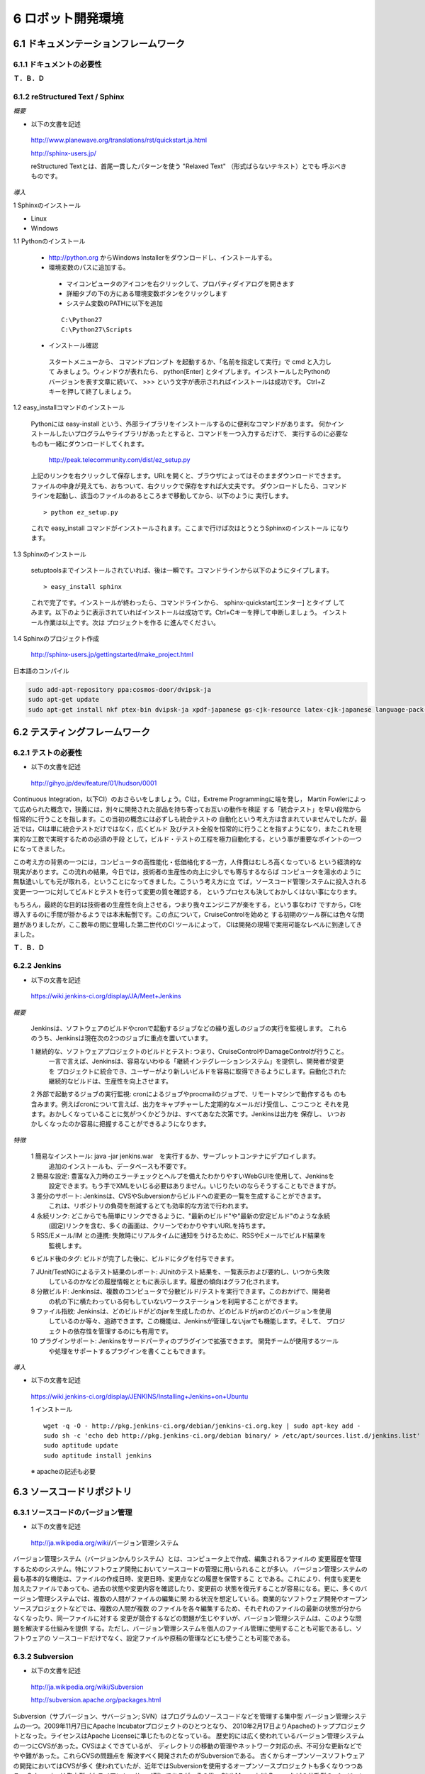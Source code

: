 ==================
6 ロボット開発環境
==================

--------------------------------------
6.1 ドキュメンテーションフレームワーク
--------------------------------------

~~~~~~~~~~~~~~~~~~~~~~~~~~
6.1.1 ドキュメントの必要性
~~~~~~~~~~~~~~~~~~~~~~~~~~

**Ｔ．Ｂ．Ｄ**

~~~~~~~~~~~~~~~~~~~~~~~~~~~~~~~~
6.1.2 reStructured Text / Sphinx
~~~~~~~~~~~~~~~~~~~~~~~~~~~~~~~~

*概要*

- 以下の文書を記述

 http://www.planewave.org/translations/rst/quickstart.ja.html

 http://sphinx-users.jp/

 reStructured Textとは、首尾一貫したパターンを使う "Relaxed Text" （形式ばらないテキスト）とでも
 呼ぶべきものです。

*導入*

1 Sphinxのインストール

- Linux

- Windows

1.1 Pythonのインストール

  - http://python.org からWindows Installerをダウンロードし、インストールする。
  - 環境変数のパスに追加する。

   - マイコンピュータのアイコンを右クリックして、プロパティダイアログを開きます
   - 詳細タブの下の方にある環境変数ボタンをクリックします
   - システム変数のPATHに以下を追加
   
   ::
   
     C:\Python27
     C:\Python27\Scripts

  - インストール確認

   スタートメニューから、 コマンドプロンプト を起動するか、「名前を指定して実行」で cmd と入力して
   みましょう。ウィンドウが表れたら、 python[Enter] とタイプします。インストールしたPythonの
   バージョンを表す文章に続いて、 >>> という文字が表示されればインストールは成功です。 
   Ctrl+Z キーを押して終了しましょう。

1.2 easy_installコマンドのインストール

  Pythonには easy-install という、外部ライブラリをインストールするのに便利なコマンドがあります。
  何かインストールしたいプログラムやライブラリがあったとすると、コマンドを一つ入力するだけで、
  実行するのに必要なものも一緒にダウンロードしてくれます。
  
   http://peak.telecommunity.com/dist/ez_setup.py

  上記のリンクを右クリックして保存します。URLを開くと、ブラウザによってはそのままダウンロードできます。
  ファイルの中身が見えても、おちついて、右クリックで保存をすれば大丈夫です。
  ダウンロードしたら、コマンドラインを起動し、該当のファイルのあるところまで移動してから、以下のように
  実行します。
  
  ::
  
    > python ez_setup.py

  これで easy_install コマンドがインストールされます。ここまで行けば次はとうとうSphinxのインストール
  になります。

1.3 Sphinxのインストール

  setuptoolsまでインストールされていれば、後は一瞬です。コマンドラインから以下のようにタイプします。

  ::
  
    > easy_install sphinx
  
  これで完了です。インストールが終わったら、コマンドラインから、 sphinx-quickstart[エンター] とタイプ
  してみます。以下のように表示されていればインストールは成功です。Ctrl+Cキーを押して中断しましょう。
  インストール作業は以上です。次は プロジェクトを作る に進んでください。

1.4 Sphinxのプロジェクト作成

  http://sphinx-users.jp/gettingstarted/make_project.html

日本語のコンパイル

.. code-block:: bash

  sudo add-apt-repository ppa:cosmos-door/dvipsk-ja
  sudo apt-get update
  sudo apt-get install nkf ptex-bin dvipsk-ja xpdf-japanese gs-cjk-resource latex-cjk-japanese language-pack-ja 

------------------------------
6.2 テスティングフレームワーク
------------------------------

~~~~~~~~~~~~~~~~~~~~
6.2.1 テストの必要性
~~~~~~~~~~~~~~~~~~~~

- 以下の文書を記述

 http://gihyo.jp/dev/feature/01/hudson/0001

Continuous Integration，以下CI）のおさらいをしましょう。CIは，Extreme Programmingに端を発し，
Martin Fowlerによって広められた概念で，狭義には，別々に開発された部品を持ち寄ってお互いの動作を検証
する「統合テスト」を早い段階から恒常的に行うことを指します。この当初の概念には必ずしも統合テストの
自動化という考え方は含まれていませんでしたが，最近では，CIは単に統合テストだけではなく，広くビルド
及びテスト全般を恒常的に行うことを指すようになり，またこれを現実的な工数で実現するための必須の手段
として，ビルド・テストの工程を極力自動化する，という事が重要なポイントの一つになってきました。

この考え方の背景の一つには，コンピュータの高性能化・低価格化する一方，人件費はむしろ高くなっている
という経済的な現実があります。この流れの結果，今日では，技術者の生産性の向上に少しでも寄与するならば
コンピュータを湯水のように無駄遣いしても元が取れる，ということになってきました。こういう考え方に立
てば，ソースコード管理システムに投入される変更一つ一つに対してビルドとテストを行って変更の質を確認する，
というプロセスも決しておかしくはない事になります。

もちろん，最終的な目的は技術者の生産性を向上させる，つまり我々エンジニアが楽をする，という事なわけ
ですから，CIを導入するのに手間が掛かるようでは本末転倒です。この点について，CruiseControlを始めと
する初期のツール群には色々な問題がありましたが，ここ数年の間に登場した第二世代のCI ツールによって，
CIは開発の現場で実用可能なレベルに到達してきました。

**Ｔ．Ｂ．Ｄ**

~~~~~~~~~~~~~
6.2.2 Jenkins
~~~~~~~~~~~~~

- 以下の文書を記述

 https://wiki.jenkins-ci.org/display/JA/Meet+Jenkins


*概要*

 Jenkinsは、ソフトウェアのビルドやcronで起動するジョブなどの繰り返しのジョブの実行を監視します。
 これらのうち、Jenkinsは現在次の2つのジョブに重点を置いています。

 1 継続的な、ソフトウェアプロジェクトのビルドとテスト: つまり、CruiseControlやDamageControlが行うこと。
  一言で言えば、Jenkinsは、容易ないわゆる「継続インテグレーションシステム」を提供し、開発者が変更を
  プロジェクトに統合でき、ユーザーがより新しいビルドを容易に取得できるようにします。自動化された
  継続的なビルドは、生産性を向上させます。

 2 外部で起動するジョブの実行監視: cronによるジョブやprocmailのジョブで、リモートマシンで動作するも
 のも含みます。例えばcronについて言えば、出力をキャプチャーした定期的なメールだけ受信し、こつこつと
 それを見ます。おかしくなっていることに気がつくかどうかは、すべてあなた次第です。Jenkinsは出力を
 保存し、 いつおかしくなったのか容易に把握することができるようになります。

*特徴*

 1 簡易なインストール: java -jar jenkins.war　を実行するか、サーブレットコンテナにデプロイします。
   追加のインストールも、データベースも不要です。

 2 簡易な設定: 豊富な入力時のエラーチェックとヘルプを備えたわかりやすいWebGUIを使用して、Jenkinsを
   設定できます。もう手でXMLをいじる必要はありません。いじりたいのならそうすることもできますが。

 3 差分のサポート: Jenkinsは、CVSやSubversionからビルドへの変更の一覧を生成することができます。
   これは、リポジトリの負荷を削減するとても効率的な方法で行われます。

 4 永続リンク: どこからでも簡単にリンクできるように、"最新のビルド"や"最新の安定ビルド"のような永続
   (固定)リンクを含む、多くの画面は、クリーンでわかりやすいURLを持ちます。

 5 RSS/Eメール/IM との連携: 失敗時にリアルタイムに通知をうけるために、RSSやEメールでビルド結果を
   監視します。

 6 ビルド後のタグ: ビルドが完了した後に、ビルドにタグを付与できます。

 7 JUnit/TestNGによるテスト結果のレポート: JUnitのテスト結果を、一覧表示および要約し、いつから失敗
   しているのかなどの履歴情報とともに表示します。履歴の傾向はグラフ化されます。

 8 分散ビルド: Jenkinsは、複数のコンピュータで分散ビルド/テストを実行できます。このおかげで、開発者
   の机の下に横たわっている何もしていないワークステーションを利用することができます。

 9 ファイル指紋: Jenkinsは、どのビルドがどのjarを生成したのか、どのビルドがjarのどのバージョンを使用
   しているのか等々、追跡できます。この機能は、Jenkinsが管理しないjarでも機能します。そして、
   プロジェクトの依存性を管理するのにも有用です。

 10 プラグインサポート: Jenkinsをサードパーティのプラグインで拡張できます。 開発チームが使用するツール
    や処理をサポートするプラグインを書くこともできます。


*導入*

- 以下の文書を記述

 https://wiki.jenkins-ci.org/display/JENKINS/Installing+Jenkins+on+Ubuntu

 1 インストール

 ::
 
   wget -q -O - http://pkg.jenkins-ci.org/debian/jenkins-ci.org.key | sudo apt-key add -
   sudo sh -c 'echo deb http://pkg.jenkins-ci.org/debian binary/ > /etc/apt/sources.list.d/jenkins.list'
   sudo aptitude update
   sudo aptitude install jenkins

 ※ apacheの記述も必要

--------------------------
6.3 ソースコードリポジトリ
--------------------------

~~~~~~~~~~~~~~~~~~~~~~~~~~~~~~~~~~
6.3.1 ソースコードのバージョン管理
~~~~~~~~~~~~~~~~~~~~~~~~~~~~~~~~~~

- 以下の文書を記述

 http://ja.wikipedia.org/wiki/バージョン管理システム

バージョン管理システム（バージョンかんりシステム）とは、コンピュータ上で作成、編集されるファイルの
変更履歴を管理するためのシステム。特にソフトウェア開発においてソースコードの管理に用いられることが多い。
バージョン管理システムの最も基本的な機能は、ファイルの作成日時、変更日時、変更点などの履歴を保管するこ
とである。これにより、何度も変更を加えたファイルであっても、過去の状態や変更内容を確認したり、変更前の
状態を復元することが容易になる。更に、多くのバージョン管理システムでは、複数の人間がファイルの編集に関
わる状況を想定している。商業的なソフトウェア開発やオープンソースプロジェクトなどでは、複数の人間が複数
のファイルを各々編集するため、それぞれのファイルの最新の状態が分からなくなったり、同一ファイルに対する
変更が競合するなどの問題が生じやすいが、バージョン管理システムは、このような問題を解決する仕組みを提供
する。ただし、バージョン管理システムを個人のファイル管理に使用することも可能であるし、ソフトウェアの
ソースコードだけでなく、設定ファイルや原稿の管理などにも使うことも可能である。

~~~~~~~~~~~~~~~~
6.3.2 Subversion
~~~~~~~~~~~~~~~~

- 以下の文書を記述

 http://ja.wikipedia.org/wiki/Subversion

 http://subversion.apache.org/packages.html


Subversion（サブバージョン、サバージョン; SVN）はプログラムのソースコードなどを管理する集中型
バージョン管理システムの一つ。2009年11月7日にApache Incubatorプロジェクトのひとつとなり、
2010年2月17日よりApacheのトッププロジェクトとなった。ライセンスはApache Licenseに準じたものとなっている。
歴史的には広く使われているバージョン管理システムの一つにCVSがあった。CVSはよくできているが、
ディレクトリの移動の管理やネットワーク対応の点、不可分な更新などでやや難があった。これらCVSの問題点を
解決すべく開発されたのがSubversionである。 古くからオープンソースソフトウェアの開発においてはCVSが多く
使われていたが、近年ではSubversionを使用するオープンソースプロジェクトも多くなりつつある。
Subversionは集中型（クライアント・サーバ型）であるが、その後、GitやMercurialやBazaarなどの分散型の
バージョン管理システムが登場するようになった。例えば、Linuxカーネルの管理にはGit、Mozilla Firefoxの
管理にはMercurial、MySQLの管理にはBazaarが使われている。


~~~~~~~~~~~~~~~~~
6.3.3 Sourceforge
~~~~~~~~~~~~~~~~~

- 以下の文書を記述

 http://ja.wikipedia.org/wiki/SourceForge.JP
 

SourceForge.JP（ソースフォージドットジェーピー）は、日本のオープンソースソフトウェアプロジェクト向け
のホスティングサイト。SourceForge.netの姉妹サイトで、OSDN社が運営している。
SourceForge.netの日本語版サイトとして、VA Linux Systems JapanのOSDN事業部によって2002年に設立
（2002年3月ベータ公開、2002年4月正式運用開始）。現在は2007年9月にVA LinuxからスピンオフしたOSDN株式
会社によって運営されている。提供されているサービスはSourceForge.netとかぶる部分が多いが、コンパイル
ファームのようにSourceForge.JPにしかないサービスもある（詳細はサービスの節を参照）。

SourceForge.JPではホスティング費用は発生しないが、オープンソースプロジェクトホスティングサイトなので、
開発成果はオープンソースとして公開する必要がある。ライセンスはOSIにオープンソースライセンスとして承認
されているものが利用可能。

企業によるオープンソース活動の拠点としても利用されており、登録開発者には個人のほか、それらの企業に所属
する開発者も多い。

2008年8月現在の登録プロジェクト数は3,263、登録ユーザ数は30,035。

~~~~~~~~~
6.3.4 Git
~~~~~~~~~

- 以下の文書を記述

 http://ja.wikipedia.org/wiki/Git

 http://git-scm.com/download
 

Git（ギット）はプログラムなどのソースコード管理を行う分散型バージョン管理システム。動作速度に重点が
置かれている。Linuxカーネルのソースコード管理を目的として、リーナス・トーバルズによって開発された。
現在のメンテナンスは濱野純 (Junio C Hamano)が担当している。

Gitではワーキングディレクトリがリポジトリの全ての履歴を含んでいるため、中央サーバへのアクセスが不可能
な状態であってもリビジョン間の履歴を調査することができる。

Linuxカーネルの開発では、Linux Kernel Mailing Listに投稿される多数のパッチをメンテナーたちがソース
コードに適用するという形式を採用している。これらの作業を効率的にするため、当初BitKeeperというバージョン
管理システムを用いていたが、このソフトウェアは商用ソフトウェア（クライアントはバイナリのみ無料で、
サーバは商用だがBitMover社の好意で無料で使えていた）であった。この状況を快く思わない人々がBitKeeperの
クローンを実装したことからこの環境が使えなくなってしまい（BitKeeper#ライセンス問題やBitKeeper#価格変
更を参照）、その代替として2005年にGitが開発された。

Linuxのカーネルでは、相当量のソースコードを扱うため、変更点の抽出やリポジトリ操作に時間がかかっていて
は困るという状況になっていた。他の様々なバージョン管理システムをあたったが十分なものがなかった。 
そのため、このような問題もできるかぎり解決できるよう、いくつかの案が導入されている（この部分は、
他のバージョン管理システムにも同様の機能が導入されるようになった）。


